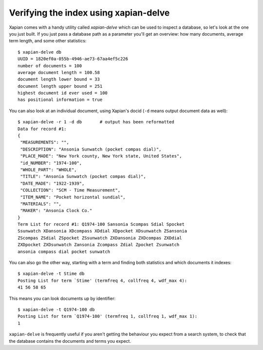 Verifying the index using xapian-delve
--------------------------------------

Xapian comes with a handy utility called `xapian-delve` which can be used to
inspect a database, so let's look at the one you just built. If you just
pass a database path as a parameter you'll get an overview: how many documents,
average term length, and some other statistics::

    $ xapian-delve db
    UUID = 1820ef0a-055b-4946-ae73-67aa4ef5c226
    number of documents = 100
    average document length = 100.58
    document length lower bound = 33
    document length upper bound = 251
    highest document id ever used = 100
    has positional information = true

You can also look at an individual document, using Xapian's docid (``-d``
means output document data as well)::

    $ xapian-delve -r 1 -d db       # output has been reformatted
    Data for record #1:
    {
     "MEASUREMENTS": "",
     "DESCRIPTION": "Ansonia Sunwatch (pocket compas dial)",
     "PLACE_MADE": "New York county, New York state, United States",
     "id_NUMBER": "1974-100",
     "WHOLE_PART": "WHOLE",
     "TITLE": "Ansonia Sunwatch (pocket compas dial)",
     "DATE_MADE": "1922-1939",
     "COLLECTION": "SCM - Time Measurement",
     "ITEM_NAME": "Pocket horizontal sundial",
     "MATERIALS": "",
     "MAKER": "Ansonia Clock Co."
    }
    Term List for record #1: Q1974-100 Sansonia Scompas Sdial Spocket
    Ssunwatch XDansonia XDcompass XDdial XDpocket XDsunwatch ZSansonia
    ZScompas ZSdial ZSpocket ZSsunwatch ZXDansonia ZXDcompas ZXDdial
    ZXDpocket ZXDsunwatch Zansonia Zcompass Zdial Zpocket Zsunwatch
    ansonia compass dial pocket sunwatch

You can also go the other way, starting with a term and finding both
statistics and which documents it indexes::

    $ xapian-delve -t Stime db
    Posting List for term `Stime' (termfreq 4, collfreq 4, wdf_max 4):
    41 56 58 65

This means you can look documents up by identifier::

    $ xapian-delve -t Q1974-100 db
    Posting List for term `Q1974-100' (termfreq 1, collfreq 1, wdf_max 1):
    1

``xapian-delve`` is frequently useful if you aren't getting the behaviour you
expect from a search system, to check that the database contains the
documents and terms you expect.
